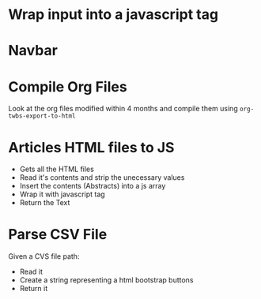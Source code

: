 * Wrap input into a javascript tag
#+name: inline-js
#+begin_src elisp :exports none :results html :var blk=""
(concat
 "<script type=\"text/javascript\">\n"
 (cadr (org-babel-lob--src-info blk))
 "\n"
 "</script>")
#+end_src

* Navbar

#+name: navbar
#+begin_src elisp :exports none :results html :var page=1
  (setq blogActive        (if (eq page 1) "active" "")
        articlesActive    (if (eq page 2) "active" "")
        booksActive       (if (eq page 3) "active" "")
        albumsActive      (if (eq page 4) "active" "")
        noteTrainerActive (if (eq page 5) "active" "")
        )

  (format "<a target=\"_self\" class=\"navbar-brand\" href=\"/index.html\">
    <img class=\"img-circle rounded-circle\" src=\"https://www.gravatar.com/avatar/aa7f68a32b011ac94698a7a1cb16ffc8?s=200\" width=\"50px\"/>
  </a>
  <button class=\"navbar-toggler\" type=\"button\" data-bs-toggle=\"collapse\" data-bs-target=\"#navbarSupportedContent\" aria-controls=\"navbarSupportedContent\" aria-expanded=\"false\" aria-label=\"Toggle navigation\">
    <span class=\"navbar-toggler-icon\"></span>
  </button>
  <div class=\"collapse navbar-collapse\" id=\"navbarSupportedContent\">
    <ul class=\"navbar-nav me-auto mb-2 mb-lg-0\">
      <li class=\"nav-item\"> <a class=\"nav-link fs-4 %s\"        aria-current=\"page\" target=\"_self\" href=\"/blog.html\">Blog</a> </li>
      <li class=\"nav-item\"> <a class=\"nav-link fs-4 %s\"        aria-current=\"page\" target=\"_self\" href=\"/articles.html\">Articles</a> </li>
      <li class=\"nav-item\"> <a class=\"nav-link fs-4 %s\"        aria-current=\"page\" target=\"_self\" href=\"/books.html\">Books</a> </li>
      <li class=\"nav-item\"> <a class=\"nav-link fs-4 %s\" aria-current=\"page\" target=\"_self\" href=\"/albums.html\">Albums</a> </li>
      <li class=\"nav-item\"> <a class=\"nav-link fs-4 %s\"        aria-current=\"page\" target=\"_self\" href=\"/NoteTrainer/NoteTrainer.html\">Note Trainer</a> </li>
    </ul>
  </div>" blogActive articlesActive booksActive albumsActive noteTrainerActive)
#+END_SRC
* Compile Org Files

Look at the org files modified within 4 months and compile them using ~org-twbs-export-to-html~

#+name: compileOrgFiles
#+begin_src elisp :exports none :results none :var path="./articles/"
  (setq timeToArchiveInMonth 4
        timeToArchiveInMonthSeconds (* timeToArchiveInMonth 2592000)
        ;; path "./articles/"
        )
  (mapc
   (lambda (f) (progn
                 (when (time-less-p (time-add (current-time) (- 0 timeToArchiveInMonthSeconds )) (nth 5 (file-attributes f)))
                   (message "compile org file %s" f)
                   (find-file f)
                   (org-html-export-to-html)
                   (kill-buffer)
                   )))
   (directory-files path t "\.org$"))
  nil
#+end_src

* Articles HTML files to JS

- Gets all the HTML files
- Read it's contents and strip the unecessary values
- Insert the contents (Abstracts) into a js array
- Wrap it with javascript tag
- Return the Text

#+name: articlesRelativePaths
#+begin_src elisp :exports none :results html
  (progn
    (defun ListToJsArray (elist varName)
      (setq almostJSVar (seq-reduce (lambda (acc content)(concat acc "\"" content "\"" ",")) elist (concat "var " varName " = ["))
             almostJSVarLeng (length almostJSVar)
            )
      (concat (substring almostJSVar 0 (- almostJSVarLeng 1)) "];")
      )
    (setq
     filePaths (mapcar (lambda (fileName) (concat "./articles/" fileName))
                       (directory-files "./articles/" nil "\.html$"))
     fileContents (mapcar (lambda (filePath) (with-temp-buffer
                                               (insert-file-contents filePath)
                                               (search-forward "outline-container-Article")
                                               (beginning-of-line)
                                               (kill-region (point-min) (point))
                                               (search-forward "outline-container-ShareButtons")
                                               (beginning-of-line)
                                               (kill-region (point) (point-max))
                                               (goto-char (point-min))
                                               (replace-string "/" "\\/")
                                               (goto-char (point-min))
                                               (replace-string "\n" "")
                                               (goto-char (point-min))
                                               (replace-string "'" "\\'")
                                               (goto-char (point-min))
                                               (replace-string "\"" "\\\"")
                                               (buffer-string)
                                               )
                            )
                          filePaths)
     )
    (concat
     "<script type=\"text/javascript\">\n"
     (ListToJsArray (reverse fileContents) "htmlArticles")
     "\n"
     (ListToJsArray (reverse filePaths) "htmlArticlesPaths")
     "\n"
     "</script>")
    )
#+end_src

* Parse CSV File

Given a CVS file path:
- Read it
- Create a string representing a html bootstrap buttons
- Return it

#+name: csvToButtonsLinks
#+begin_src elisp :exports none :results html :var csvFilePath="" type=""
  (require 'pcsv)
  (require 'dash)

  (defun getType (type csvLine)
    "Given the input type (book, wantedBook, albums...) it returns the value of the csv type column
        Audiobook Eng/Ita, Manga
        "
    (cond
     ((string-equal type "book") (nth 4 csvLine))
     ((string-equal type "wantedBook") (nth 3 csvLine))
     (t "")
     )
    )

  (defun getTypeLink (type csvLine)
    "Given the input type (book, wantedBook, albums...) it returns the value of the csv link column"
    (cond
     ((string-equal type "book") (nth 5 csvLine))
     ((string-equal type "album") (nth 2 csvLine))
     ((string-equal type "wantedBook") (nth 5 csvLine))
     ((string-equal type "wantedAlbum") (nth 4 csvLine))
     (t "")
     )
    )

  (defun getTypeTitle (type csvLine)
    "Given the input type (book, wantedBook, albums...) it returns the value of the csv title column"
    (cond
     ((string-equal type "book") (nth 2 csvLine))
     ((string-equal type "album") (nth 1 csvLine))
     ((string-equal type "wantedBook") (nth 1 csvLine))
     ((string-equal type "wantedAlbum") (nth 1 csvLine))
     (t "")
     )
    )

  (defun getTypeStatus (type csvLine)
    "Given the input type (book, wantedBook, albums...) it returns the value of the csv status column
         Digital Only, Available/Readable Online, Purchased
        "
    (cond
     ((string-equal type "wantedBook") (nth 4 csvLine))
     ((string-equal type "wantedAlbum") (nth 3 csvLine))
     (t "")
     )
    )

  (defun getTypeSubtitle (type csvLine)
    "Given the input type (book, wantedBook, albums...) it returns the value of the csv status column"
    (cond
     ((string-equal type "book") (nth 3 csvLine))
     ((string-equal type "wantedBook") (nth 2 csvLine))
     ((string-equal type "album") (nth 0 csvLine))
     ((string-equal type "wantedAlbum") (nth 0 csvLine))
     (t "")
     )
    )

  (defun getTypeGroup (type csvLine)
    "Given the input type (book, wantedBook) it returns the value of the csv status column"
    (cond
     ((string-equal type "book") (nth 0 csvLine))
     ((string-equal type "wantedBook") (nth 0 csvLine))
     (t "")
     )
    )

  (defun contentTypeToButtonLabel (content type)
    "Given the content and type it returns the related button label"
    (setq
     contentStatus (getType type content)
     buttonLabel (cond
                  ((string-equal contentStatus "Audiobook Ita") "<span class=\"label label-primary\">Audiobook Ita</span>")
                  ((string-equal contentStatus "Audiobook Eng") "<span class=\"label label-success\">Audiobook Eng</span>")
                  ((string-equal contentStatus "Manga") "<span class=\"label label-warning\">Manga</span>")
                  (t "")
                  ))
    buttonLabel
    )

  (defun contentStatusToButtonStyleClass (content type)
    "Given the content and type it returns the related button style class"
    (setq
     contentStatus (getTypeStatus type content)
     buttonStyle (cond
                  ((string-equal contentStatus "Available Online") "btn-danger")
                  ((string-equal contentStatus "Digital Only") "btn-danger")
                  ((string-equal contentStatus "Readable Online") "btn-success")
                  ((string-equal contentStatus "Purchased") "btn-primary")
                  (t "btn-dark")
                  ))
    buttonStyle
    )

  (defun csvListToButton (content type)
    "Given a csv list, generate a bootstra button string"
    (setq
     buttonLabel (concat "<span class=\"badge text-bg-light\">" (contentTypeToButtonLabel content type) "</span>")
     buttonStyleClass (contentStatusToButtonStyleClass content type)
     buttonSubtitle (if (string-equal "" (getTypeSubtitle type content)) "" (concat "<br><span><small>" (getTypeSubtitle type content) "</small></span>"))
     buttonExtra (if (string-equal "wantedAlbum" type) (concat "<br>" (nth 2 content)) "") ;; wantedAlbum price
     buttonLink (getTypeLink type content) ;; link
     buttonTitle (getTypeTitle type content) ;; title
     buttonsHtml (concat
                  "<div class=\"col my-1\">"
                  "<button type=\"button\" class=\"w-100 btn text-wrap "
                  type
                  " "
                  buttonStyleClass
                  "\" onclick=\"window.open('"
                  buttonLink
                  "','_blank');\" >"
                  buttonTitle
                  " "
                  buttonLabel
                  buttonSubtitle
                  buttonExtra
                  "</button></div>"
                  )
     )
    buttonsHtml
    )

  (defun csvToHtml (type group_Html csvLine)
    "Fold function to return html bootstrap list:
      - Current group Empty     / Previous Group Empty -> button
      - Current group Empty     / Previous Group non-Empty -> close dropdown
      - Current group non-Empty / Previous Group Empty -> dropdown button with 1 link
      - Current group non-Empty == Previous Group non-Empty -> 1 link
      - Current group non-Empty != Previous Group non-Empty -> close dropdown + dropdown button with 1 link"
    (setq
     currentGroup  (getTypeGroup type csvLine)
     previousGroup (car group_Html)
     previousHTML  (nth 1 group_Html)
     elemLink      (getTypeLink type csvLine)
     elemLabel     (concat "<span class=\"badge text-bg-light\">" (contentTypeToButtonLabel csvLine type) "</span>")
     elemTitle     (getTypeTitle type csvLine)
     elemSubtitle  (if (string-equal "" (getTypeSubtitle type csvLine)) "" (concat "<br><span><small>" (getTypeSubtitle type csvLine) "</span></small>"))
     elemExtra     (if (string-equal "wantedAlbum" type) (concat "<br>" (nth 2 csvLine)) "") ;; wantedAlbum price
     dropdownLink (concat  "<li><a class=\"dropdown-item "
                           type
                           "\" href=\""
                           elemLink
                           "\">"
                           elemTitle
                           " "
                           elemLabel
                           elemSubtitle
                           elemExtra
                           "</a></li>")
     closeDropdown (concat "</ul>" "</div>")
     openDropdown (concat
                   "<div class=\"col my-1 dropdown\"> <button class=\"btn btn-secondary dropdown-toggle w-100 text-wrap book btn-dark\" type=\"button\" data-bs-toggle=\"dropdown\" aria-expanded=\"false\">"
                   currentGroup
                   "</button> <ul class=\"dropdown-menu dropdown-menu-dark\">"
                   dropdownLink
                   )
     button (csvListToButton csvLine type)
     newHTML (cond
                   ((and (string= "" currentGroup) (string= "" previousGroup)) button)
                   ((and (string= "" currentGroup) (not (string= "" previousGroup))) (concat closeDropdown button))
                   ((and (not (string= "" currentGroup)) (string= "" previousGroup)) openDropdown)
                   ((string-equal currentGroup previousGroup) dropdownLink)
                   ((not (string-equal currentGroup previousGroup)) (concat closeDropdown openDropdown))
                   )
     )
    (list currentGroup (concat previousHTML newHTML))
    )

  (setq csvFileContentLines (cdr (pcsv-parse-file csvFilePath))
        HTML (nth 1 (-reduce-from (lambda (group_html csvLine) (csvToHtml type group_html csvLine)) (list "" "") csvFileContentLines))
        result (concat
                "<div class=\"container text-center\"> <div class=\"row row-cols-1 row-cols-sm-2 row-cols-xl-4 align-items-center\">"
                HTML
                "</div></div>"
                )
        )

  ;; (message "%s" result)
  result
#+end_src

